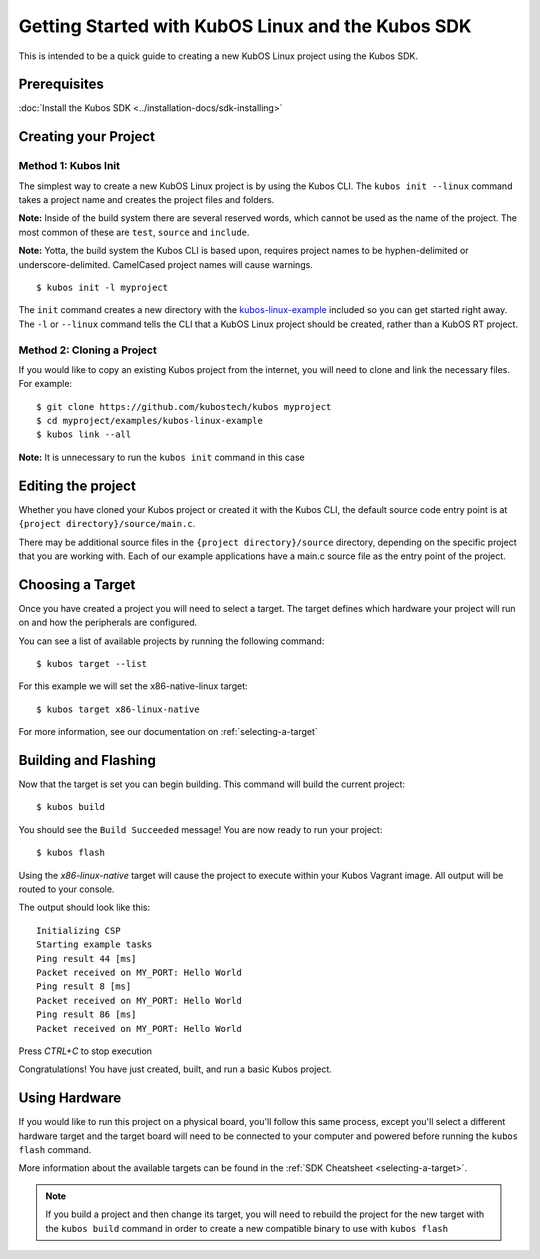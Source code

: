 Getting Started with KubOS Linux and the Kubos SDK
==================================================

This is intended to be a quick guide to creating a new KubOS Linux project 
using the Kubos SDK.

Prerequisites
-------------

:doc:`Install the Kubos SDK <../installation-docs/sdk-installing>`

Creating your Project
---------------------

Method 1: Kubos Init
~~~~~~~~~~~~~~~~~~~~

The simplest way to create a new KubOS Linux project is by using the Kubos CLI.
The ``kubos init --linux`` command takes a project name and creates the project
files and folders.

**Note:** Inside of the build system there are several reserved words, which
cannot be used as the name of the project. The most common of these are
``test``, ``source`` and ``include``.

**Note:** Yotta, the build system the Kubos CLI is based upon, requires project
names to be hyphen-delimited or underscore-delimited. CamelCased project names
will cause warnings.

::

        $ kubos init -l myproject

The ``init`` command creates a new directory with the
`kubos-linux-example <https://github.com/kubostech/kubos/tree/master/examples/kubos-linux-example>`__
included so you can get started right away. The ``-l`` or ``--linux`` command
tells the CLI that a KubOS Linux project should be created, rather than a KubOS
RT project.

Method 2: Cloning a Project
~~~~~~~~~~~~~~~~~~~~~~~~~~~

If you would like to copy an existing Kubos project from the internet, you will
need to clone and link the necessary files. For example:

::

        $ git clone https://github.com/kubostech/kubos myproject
        $ cd myproject/examples/kubos-linux-example
        $ kubos link --all

**Note:** It is unnecessary to run the ``kubos init`` command in this case

Editing the project
-------------------

Whether you have cloned your Kubos project or created it with the Kubos CLI, the
default source code entry point is at ``{project directory}/source/main.c``.

There may be additional source files in the ``{project directory}/source``
directory, depending on the specific project that you are working with. Each of
our example applications have a main.c source file as the entry point of the
project.

Choosing a Target
-----------------

Once you have created a project you will need to select a target. The target
defines which hardware your project will run on and how the peripherals are
configured.

You can see a list of available projects by running the following command:

::

        $ kubos target --list

For this example we will set the x86-native-linux target:

::

        $ kubos target x86-linux-native

For more information, see our documentation on :ref:`selecting-a-target`

Building and Flashing
---------------------

Now that the target is set you can begin building. This command will build the
current project:

::

        $ kubos build

You should see the ``Build Succeeded`` message! You are now ready to run your
project:

::

        $ kubos flash
        
Using the `x86-linux-native` target will cause the project to execute within your
Kubos Vagrant image. All output will be routed to your console.

The output should look like this:

::

    Initializing CSP
    Starting example tasks
    Ping result 44 [ms]
    Packet received on MY_PORT: Hello World
    Ping result 8 [ms]
    Packet received on MY_PORT: Hello World
    Ping result 86 [ms]
    Packet received on MY_PORT: Hello World

Press `CTRL+C` to stop execution

Congratulations! You have just created, built, and run a basic Kubos project.

Using Hardware
--------------

If you would like to run this project on a physical board, you'll follow this same process,
except you'll select a different hardware target and the target board will need to be 
connected to your computer and powered before running the ``kubos flash`` command.

More information about the available targets can be found in the :ref:`SDK Cheatsheet <selecting-a-target>`.

.. note::

    If you build a project and then change its target, you will need to rebuild the project
    for the new target with the ``kubos build`` command in order to create a new compatible
    binary to use with ``kubos flash``